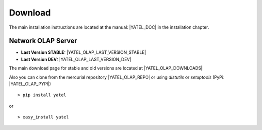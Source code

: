 .. _downloads:

Download
========

The main installation instructions are located at the manual: |YATEL_DOC| in
the installation chapter.

Network OLAP Server
-------------------

- **Last Version STABLE:** |YATEL_OLAP_LAST_VERSION_STABLE|
- **Last Version DEV:** |YATEL_OLAP_LAST_VERSION_DEV|

The main download page for stable and old versions are located at
|YATEL_OLAP_DOWNLOADS|

Also you can clone from the mercurial repository |YATEL_OLAP_REPO| or using
*distutils* or *setuptools* (PyPi: |YATEL_OLAP_PYPI|)

::

    > pip install yatel

or

::

    > easy_install yatel

